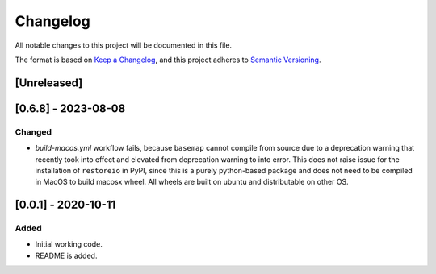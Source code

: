 Changelog
=========

All notable changes to this project will be documented in this file.

The format is based on `Keep a Changelog <https://keepachangelog.com/en/1.0.0/>`_,
and this project adheres to `Semantic Versioning <https://semver.org/spec/v2.0.0.html>`_.

[Unreleased]
------------

[0.6.8] - 2023-08-08
--------------------

Changed
~~~~~~~

* `build-macos.yml` workflow fails, because ``basemap`` cannot compile from source due to a deprecation warning that recently took into effect and elevated from deprecation warning to into error. This does not raise issue for the installation of ``restoreio`` in PyPI, since this is a purely python-based package and does not need to be compiled in MacOS to build macosx wheel. All wheels are built on ubuntu and distributable on other OS.

[0.0.1] - 2020-10-11
--------------------

Added
~~~~~

* Initial working code.
* README is added.
